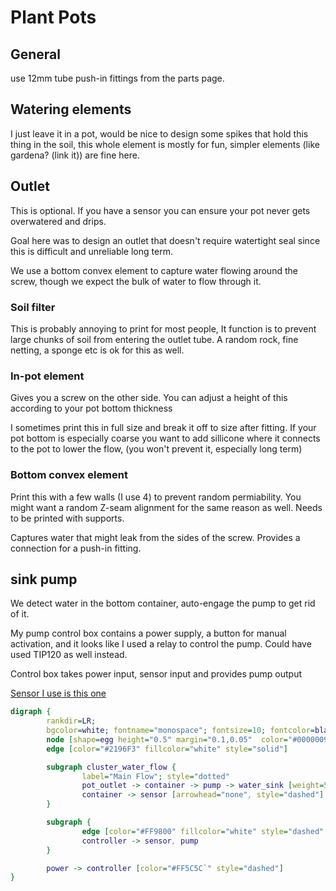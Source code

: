 * Plant Pots

** General
use 12mm tube push-in fittings from the parts page.

** Watering elements

[[./img/watering.png]]

I just leave it in a pot, would be nice to design some spikes that hold this thing in the soil, this whole element is mostly for fun, simpler elements (like gardena? (link it)) are fine here.

** Outlet

This is optional. If you have a sensor you can ensure your pot never gets overwatered and drips.

Goal here was to design an outlet that doesn't require watertight seal since this is difficult and unreliable long term.

We use a bottom convex element to capture water flowing around the screw, though we expect the bulk of water to flow through it.

[[./img/watering3.jpeg]]

[[./img/potOutlet2.png]]

*** Soil filter
This is probably annoying to print for most people, It function is to prevent large chunks of soil from entering the outlet tube. A random rock, fine netting, a sponge etc is ok for this as well.

*** In-pot element
Gives you a screw on the other side. You can adjust a height of this according to your pot bottom thickness

I sometimes print this in full size and break it off to size after fitting.
If your pot bottom is especially coarse you want to add sillicone where it connects to the pot to lower the flow, (you won't prevent it, especially long term)

*** Bottom convex element
Print this with a few walls (I use 4) to prevent random permiability.
You might want a random Z-seam alignment for the same reason as well.
Needs to be printed with supports.

Captures water that might leak from the sides of the screw. Provides a connection for a push-in fitting.


** sink pump
We detect water in the bottom container, auto-engage the pump to get rid of it.

My pump control box contains a power supply, a button for manual activation, and it looks like I used a relay to control the pump. Could have used TIP120 as well instead.

Control box takes power input, sensor input and provides pump output

[[https://www.dfrobot.com/product-1493.html][Sensor I use is this one]]

#+begin_src dot :file ./img/pump.svg :results file graphics
digraph {
        rankdir=LR;
        bgcolor=white; fontname="monospace"; fontsize=10; fontcolor=black;
        node [shape=egg height="0.5" margin="0.1,0.05"  color="#00000099" style="solid" fontname="monospace"; fontsize=10; fontcolor=black]
        edge [color="#2196F3" fillcolor="white" style="solid"]

        subgraph cluster_water_flow {
                label="Main Flow"; style="dotted"
                pot_outlet -> container -> pump -> water_sink [weight=5]
                container -> sensor [arrowhead="none", style="dashed"]
        }

        subgraph {
                edge [color="#FF9800" fillcolor="white" style="dashed" arrowhead="none" weight=0]
                controller -> sensor, pump
        }

        power -> controller [color="#FF5C5C`" style="dashed"]
}
#+end_src

[[file:./img/pump.svg]]



[[./img/pump.jpeg]]

